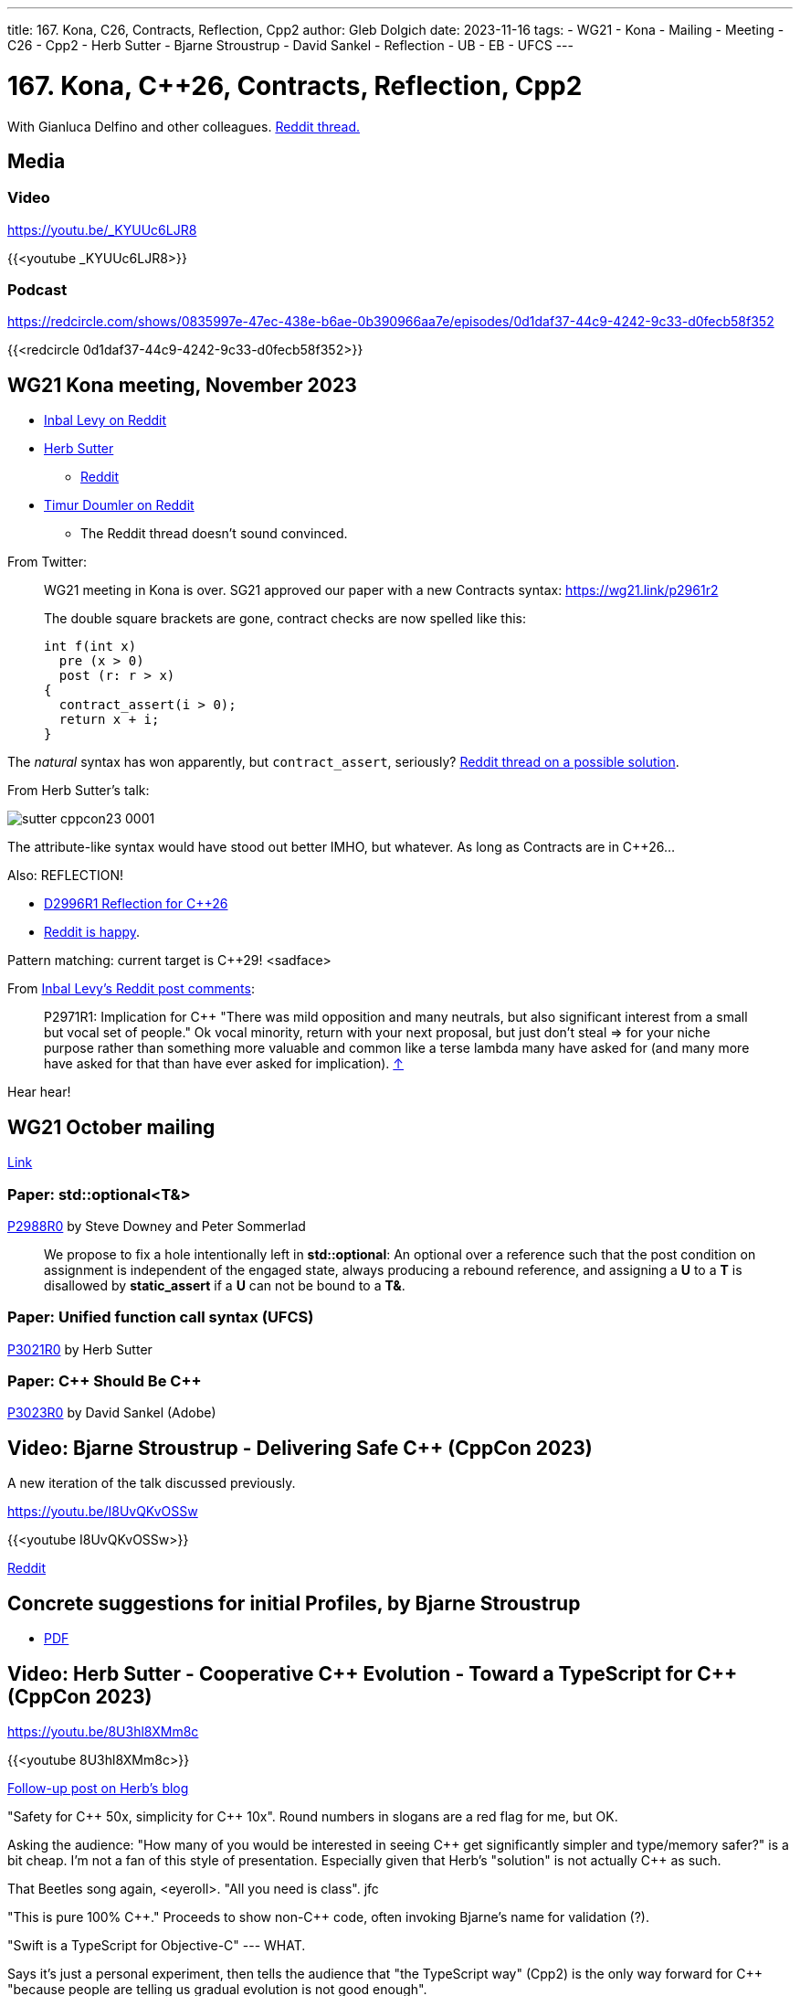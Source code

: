 ---
title: 167. Kona, C++26, Contracts, Reflection, Cpp2
author: Gleb Dolgich
date: 2023-11-16
tags:
    - WG21
    - Kona
    - Mailing
    - Meeting
    - C++26
    - Cpp2
    - Herb Sutter
    - Bjarne Stroustrup
    - David Sankel
    - Reflection
    - UB
    - EB
    - UFCS
---

:showtitle:
:toc:

= 167. Kona, C++26, Contracts, Reflection, Cpp2

With Gianluca Delfino and other colleagues. https://www.reddit.com/r/cpp/comments/182ecqj/c_club_167_kona_c26_contracts_reflection_cpp2/[Reddit thread.]

== Media

=== Video

https://youtu.be/_KYUUc6LJR8

{{<youtube _KYUUc6LJR8>}}

=== Podcast

https://redcircle.com/shows/0835997e-47ec-438e-b6ae-0b390966aa7e/episodes/0d1daf37-44c9-4242-9c33-d0fecb58f352

{{<redcircle 0d1daf37-44c9-4242-9c33-d0fecb58f352>}}

== WG21 Kona meeting, November 2023

* https://www.reddit.com/r/cpp/comments/17vnfqq/202311_kona_iso_c_committee_trip_report_second/[Inbal Levy on Reddit]
* https://herbsutter.com/2023/11/11/trip-report-autumn-iso-c-standards-meeting-kona-hi-usa/[Herb Sutter]
** https://www.reddit.com/r/cpp/comments/17t8nr0/trip_report_autumn_iso_c_standards_meeting_kona/[Reddit]
* https://www.reddit.com/r/cpp/comments/17t7ohe/contracts_moving_along_hopefully_on_track_for_c26/[Timur Doumler on Reddit]
** The Reddit thread doesn't sound convinced.

From Twitter:

____
WG21 meeting in Kona is over. SG21 approved our paper with a new Contracts syntax: https://wg21.link/p2961r2

The double square brackets are gone, contract checks are now spelled like this:

[source,cpp]
----
int f(int x)
  pre (x > 0)
  post (r: r > x)
{
  contract_assert(i > 0);
  return x + i;
}
----
____

The _natural_ syntax has won apparently, but `contract_assert`, seriously? https://www.reddit.com/r/cpp/comments/17ttjmd/a_backwardscompatible_assert_keyword_for_contract/[Reddit thread on a possible solution].

From Herb Sutter's talk:

image::/img/sutter-cppcon23-0001.png[]

The attribute-like syntax would have stood out better IMHO, but whatever. As long as Contracts are in C++26...

Also: REFLECTION!

* https://isocpp.org/files/papers/D2996R1.html[D2996R1 Reflection for C++26]
* https://www.reddit.com/r/cpp/comments/17rnuh6/fuzzy_feeling_when_i_see_progress_being_made_on/[Reddit is happy].

Pattern matching: current target is C++29! <sadface>

From https://www.reddit.com/r/cpp/comments/17vnfqq/202311_kona_iso_c_committee_trip_report_second/[Inbal Levy's Reddit post comments]:

____
P2971R1: Implication for C++ "There was mild opposition and many neutrals, but also significant interest from a small but vocal set of people." Ok vocal minority, return with your next proposal, but just don't steal => for your niche purpose rather than something more valuable and common like a terse lambda many have asked for (and many more have asked for that than have ever asked for implication). https://www.reddit.com/r/cpp/comments/17vnfqq/202311_kona_iso_c_committee_trip_report_second/[↑]
____

Hear hear!

== WG21 October mailing

https://isocpp.org//blog/2023/10/2023-10-mailing-available[Link]

=== Paper: std::optional<T&>

https://www.open-std.org/jtc1/sc22/wg21/docs/papers/2023/p2988r0.html[P2988R0] by Steve Downey and Peter Sommerlad

____
We propose to fix a hole intentionally left in **std::optional**: An optional over a reference such that the post condition on assignment is independent of the engaged state, always producing a rebound reference, and assigning a **U** to a **T** is disallowed by **static_assert** if a **U** can not be bound to a **T&**.
____

=== Paper: Unified function call syntax (UFCS)

https://www.open-std.org/jtc1/sc22/wg21/docs/papers/2023/p3021r0.pdf[P3021R0] by Herb Sutter

=== Paper: C\++ Should Be C++

https://www.open-std.org/jtc1/sc22/wg21/docs/papers/2023/p3023r0.html[P3023R0] by David Sankel (Adobe)

== Video: Bjarne Stroustrup - Delivering Safe C++ (CppCon 2023)

A new iteration of the talk discussed previously.

https://youtu.be/I8UvQKvOSSw

{{<youtube I8UvQKvOSSw>}}

https://www.reddit.com/r/cpp/comments/170l785/delivering_safe_c_bjarne_stroustrup_cppcon_2023/[Reddit]

== Concrete suggestions for initial Profiles, by Bjarne Stroustrup

* https://isocpp.org/files/papers/D3038R0.pdf[PDF]

== Video: Herb Sutter - Cooperative C\++ Evolution - Toward a TypeScript for C++ (CppCon 2023)

https://youtu.be/8U3hl8XMm8c

{{<youtube 8U3hl8XMm8c>}}

https://herbsutter.com/2023/10/09/my-new-cppcon-talk-is-on-youtube-cooperative-c-evolution-toward-a-typescript-for-c/[Follow-up post on Herb's blog]

"Safety for C\++ 50x, simplicity for C++ 10x". Round numbers in slogans are a red flag for me, but OK.

Asking the audience: "How many of you would be interested in seeing C\++ get significantly simpler and type/memory safer?" is a bit cheap. I'm not a fan of this style of presentation. Especially given that Herb's "solution" is not actually C++ as such.

That Beetles song again, <eyeroll>. "All you need is class". jfc

"This is pure 100% C+\+." Proceeds to show non-C++ code, often invoking Bjarne's name for validation (?).

"Swift is a TypeScript for Objective-C" --- WHAT.

Says it's just a personal experiment, then tells the audience that "the TypeScript way" (Cpp2) is the only way forward for C++ "because people are telling us gradual evolution is not good enough".

Sorry, I shouldn't be so pessimistic and cynical. It's easy to criticise without doing the actual work. Cpp2 could be our future. Or Herb could be trailblazing actual new C++ features, like the above UFCS.

But the whole talk feels like an ad.

https://www.reddit.com/r/cpp/comments/171o3q9/cooperative_c_evolution_toward_a_typescript_for_c/[Reddit]

____
Stroustrup's keynote - specifically the last point in the slide where it mentions that successor languages are welcome, but they're not C\++ is relevant here. No matter how much you try and sugarcoat it as a "TypeScript for C++". https://www.reddit.com/r/cpp/comments/171o3q9/cooperative_c_evolution_toward_a_typescript_for_c/[↑]
____

== How are you doing?

image::/img/how-are-you-doing.png[]

Of course, the proper British way is to always reply, "I'm good, thanks".
